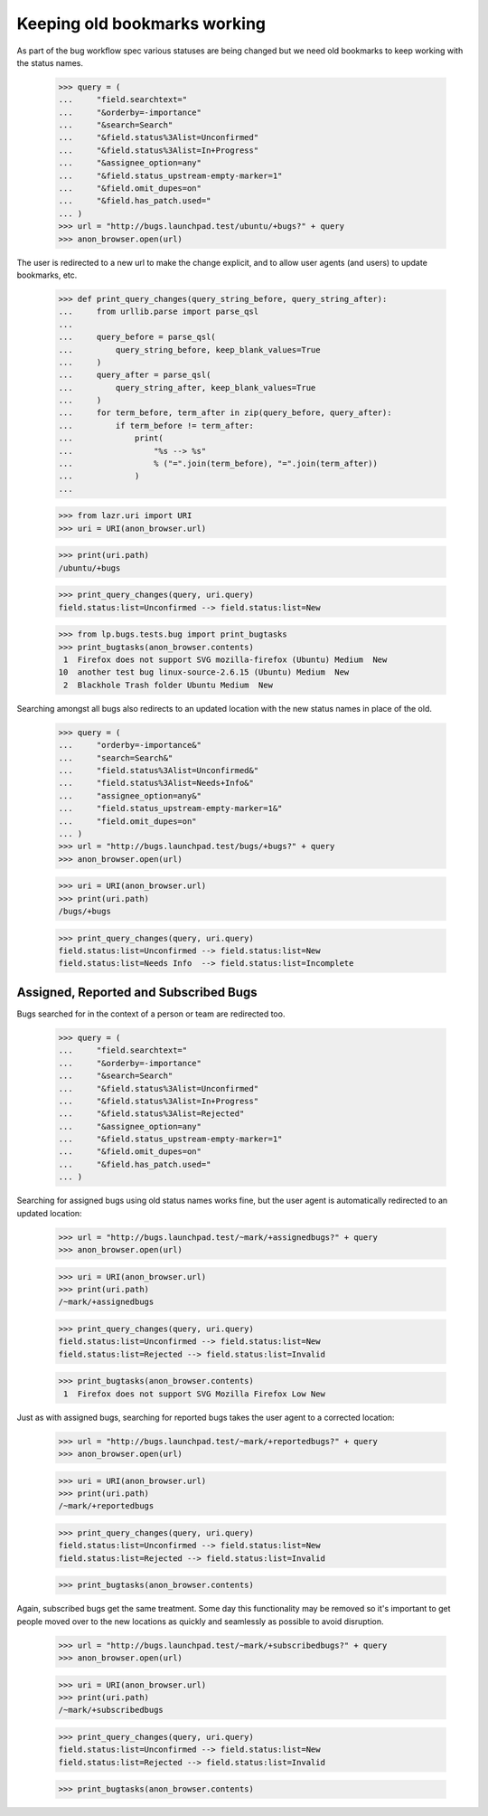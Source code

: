 Keeping old bookmarks working
=============================

As part of the bug workflow spec various statuses are being changed
but we need old bookmarks to keep working with the status names.

    >>> query = (
    ...     "field.searchtext="
    ...     "&orderby=-importance"
    ...     "&search=Search"
    ...     "&field.status%3Alist=Unconfirmed"
    ...     "&field.status%3Alist=In+Progress"
    ...     "&assignee_option=any"
    ...     "&field.status_upstream-empty-marker=1"
    ...     "&field.omit_dupes=on"
    ...     "&field.has_patch.used="
    ... )
    >>> url = "http://bugs.launchpad.test/ubuntu/+bugs?" + query
    >>> anon_browser.open(url)

The user is redirected to a new url to make the change explicit, and
to allow user agents (and users) to update bookmarks, etc.

    >>> def print_query_changes(query_string_before, query_string_after):
    ...     from urllib.parse import parse_qsl
    ...
    ...     query_before = parse_qsl(
    ...         query_string_before, keep_blank_values=True
    ...     )
    ...     query_after = parse_qsl(
    ...         query_string_after, keep_blank_values=True
    ...     )
    ...     for term_before, term_after in zip(query_before, query_after):
    ...         if term_before != term_after:
    ...             print(
    ...                 "%s --> %s"
    ...                 % ("=".join(term_before), "=".join(term_after))
    ...             )
    ...

    >>> from lazr.uri import URI
    >>> uri = URI(anon_browser.url)

    >>> print(uri.path)
    /ubuntu/+bugs

    >>> print_query_changes(query, uri.query)
    field.status:list=Unconfirmed --> field.status:list=New

    >>> from lp.bugs.tests.bug import print_bugtasks
    >>> print_bugtasks(anon_browser.contents)
     1  Firefox does not support SVG mozilla-firefox (Ubuntu) Medium  New
    10  another test bug linux-source-2.6.15 (Ubuntu) Medium  New
     2  Blackhole Trash folder Ubuntu Medium  New

Searching amongst all bugs also redirects to an updated location with
the new status names in place of the old.

    >>> query = (
    ...     "orderby=-importance&"
    ...     "search=Search&"
    ...     "field.status%3Alist=Unconfirmed&"
    ...     "field.status%3Alist=Needs+Info&"
    ...     "assignee_option=any&"
    ...     "field.status_upstream-empty-marker=1&"
    ...     "field.omit_dupes=on"
    ... )
    >>> url = "http://bugs.launchpad.test/bugs/+bugs?" + query
    >>> anon_browser.open(url)

    >>> uri = URI(anon_browser.url)
    >>> print(uri.path)
    /bugs/+bugs

    >>> print_query_changes(query, uri.query)
    field.status:list=Unconfirmed --> field.status:list=New
    field.status:list=Needs Info  --> field.status:list=Incomplete

Assigned, Reported and Subscribed Bugs
--------------------------------------

Bugs searched for in the context of a person or team are redirected
too.

    >>> query = (
    ...     "field.searchtext="
    ...     "&orderby=-importance"
    ...     "&search=Search"
    ...     "&field.status%3Alist=Unconfirmed"
    ...     "&field.status%3Alist=In+Progress"
    ...     "&field.status%3Alist=Rejected"
    ...     "&assignee_option=any"
    ...     "&field.status_upstream-empty-marker=1"
    ...     "&field.omit_dupes=on"
    ...     "&field.has_patch.used="
    ... )

Searching for assigned bugs using old status names works fine, but the
user agent is automatically redirected to an updated location:

    >>> url = "http://bugs.launchpad.test/~mark/+assignedbugs?" + query
    >>> anon_browser.open(url)

    >>> uri = URI(anon_browser.url)
    >>> print(uri.path)
    /~mark/+assignedbugs

    >>> print_query_changes(query, uri.query)
    field.status:list=Unconfirmed --> field.status:list=New
    field.status:list=Rejected --> field.status:list=Invalid

    >>> print_bugtasks(anon_browser.contents)
     1  Firefox does not support SVG Mozilla Firefox Low New

Just as with assigned bugs, searching for reported bugs takes the user
agent to a corrected location:

    >>> url = "http://bugs.launchpad.test/~mark/+reportedbugs?" + query
    >>> anon_browser.open(url)

    >>> uri = URI(anon_browser.url)
    >>> print(uri.path)
    /~mark/+reportedbugs

    >>> print_query_changes(query, uri.query)
    field.status:list=Unconfirmed --> field.status:list=New
    field.status:list=Rejected --> field.status:list=Invalid

    >>> print_bugtasks(anon_browser.contents)

Again, subscribed bugs get the same treatment. Some day this
functionality may be removed so it's important to get people moved
over to the new locations as quickly and seamlessly as possible to
avoid disruption.

    >>> url = "http://bugs.launchpad.test/~mark/+subscribedbugs?" + query
    >>> anon_browser.open(url)

    >>> uri = URI(anon_browser.url)
    >>> print(uri.path)
    /~mark/+subscribedbugs

    >>> print_query_changes(query, uri.query)
    field.status:list=Unconfirmed --> field.status:list=New
    field.status:list=Rejected --> field.status:list=Invalid

    >>> print_bugtasks(anon_browser.contents)
